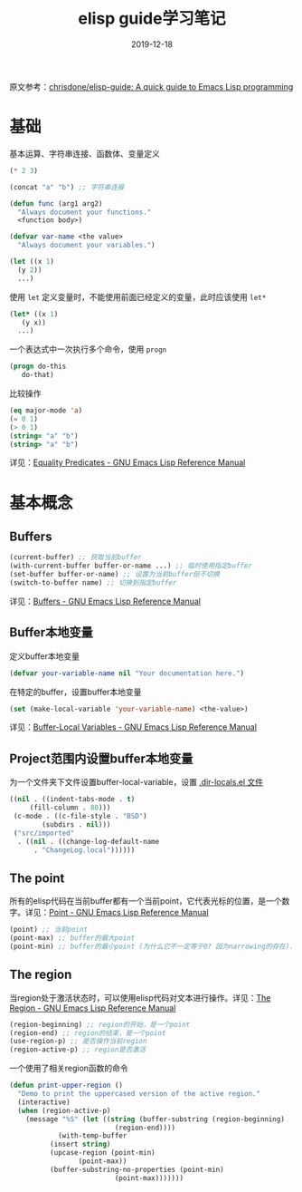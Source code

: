 #+TITLE: elisp guide学习笔记
#+DATE: 2019-12-18
#+STARTUP: content
#+OPTIONS: toc:t H:2 num:2

原文参考：[[https://github.com/chrisdone/elisp-guide][chrisdone/elisp-guide: A quick guide to Emacs Lisp programming]]


* 基础
  基本运算、字符串连接、函数体、变量定义

  #+BEGIN_SRC emacs-lisp
  (* 2 3)

  (concat "a" "b") ;; 字符串连接

  (defun func (arg1 arg2)
    "Always document your functions."
    <function body>)

  (defvar var-name <the value>
    "Always document your variables.")

  (let ((x 1)
	(y 2))
    ...)
  #+END_SRC

  使用 =let= 定义变量时，不能使用前面已经定义的变量，此时应该使用 =let*=

  #+BEGIN_SRC emacs-lisp
  (let* ((x 1)
	 (y x))
    ...)
  #+END_SRC

  一个表达式中一次执行多个命令，使用 =progn=

  #+BEGIN_SRC emacs-lisp
  (progn do-this
	 do-that)
  #+END_SRC

  比较操作

  #+BEGIN_SRC emacs-lisp
  (eq major-mode 'a)
  (= 0 1)
  (> 0 1)
  (string= "a" "b")
  (string> "a" "b")
  #+END_SRC

  详见：[[https://www.gnu.org/software/emacs/manual/html_node/elisp/Equality-Predicates.html][Equality Predicates - GNU Emacs Lisp Reference Manual]]

* 基本概念
** Buffers

   #+BEGIN_SRC emacs-lisp
   (current-buffer) ;; 获取当前buffer
   (with-current-buffer buffer-or-name ...) ;; 临时使用指定buffer
   (set-buffer buffer-or-name) ;; 设置为当前buffer但不切换
   (switch-to-buffer name) ;; 切换到指定buffer
   #+END_SRC

   详见：[[https://www.gnu.org/software/emacs/manual/html_node/elisp/Buffers.html#Buffers][Buffers - GNU Emacs Lisp Reference Manual]]

** Buffer本地变量
   定义buffer本地变量 

   #+BEGIN_SRC emacs-lisp
   (defvar your-variable-name nil "Your documentation here.")
   #+END_SRC

   在特定的buffer，设置buffer本地变量

   #+BEGIN_SRC emacs-lisp
   (set (make-local-variable 'your-variable-name) <the-value>)
   #+END_SRC

   详见：[[https://www.gnu.org/software/emacs/manual/html_node/elisp/Buffer_002dLocal-Variables.html#Buffer_002dLocal-Variables][Buffer-Local Variables - GNU Emacs Lisp Reference Manual]]

** Project范围内设置buffer本地变量
   为一个文件夹下文件设置buffer-local-variable，设置 [[https://www.gnu.org/software/emacs/manual/html_node/emacs/Directory-Variables.html][.dir-locals.el 文件]]

   #+BEGIN_SRC emacs-lisp
   ((nil . ((indent-tabs-mode . t)
	    (fill-column . 80)))
    (c-mode . ((c-file-style . "BSD")
	       (subdirs . nil)))
    ("src/imported"
     . ((nil . ((change-log-default-name
		 . "ChangeLog.local"))))))
   #+END_SRC

** The point
   所有的elisp代码在当前buffer都有一个当前point，它代表光标的位置，是一个数字。详见：[[https://www.gnu.org/software/emacs/manual/html_node/elisp/Point.html][Point - GNU Emacs Lisp Reference Manual]]

   #+BEGIN_SRC emacs-lisp
   (point) ;; 当前point
   (point-max) ;; buffer的最大point
   (point-min) ;; buffer的最小point (为什么它不一定等于0? 因为narrowing的存在).
   #+END_SRC

** The region
   当region处于激活状态时，可以使用elisp代码对文本进行操作。详见：[[https://www.gnu.org/software/emacs/manual/html_node/elisp/The-Region.html#The-Region][The Region - GNU Emacs Lisp Reference Manual]]

   #+BEGIN_SRC emacs-lisp
   (region-beginning) ;; region的开始，是一个point
   (region-end) ;; region的结束，是一个point
   (use-region-p) ;; 是否操作当前region
   (region-active-p) ;; region是否激活
   #+END_SRC

   一个使用了相关region函数的命令

   #+BEGIN_SRC emacs-lisp
   (defun print-upper-region ()
     "Demo to print the uppercased version of the active region."
     (interactive)
     (when (region-active-p)
       (message "%S" (let ((string (buffer-substring (region-beginning)
						     (region-end))))
		       (with-temp-buffer
			 (insert string)
			 (upcase-region (point-min)
					(point-max))
			 (buffer-substring-no-properties (point-min)
							 (point-max)))))))
   #+END_SRC
